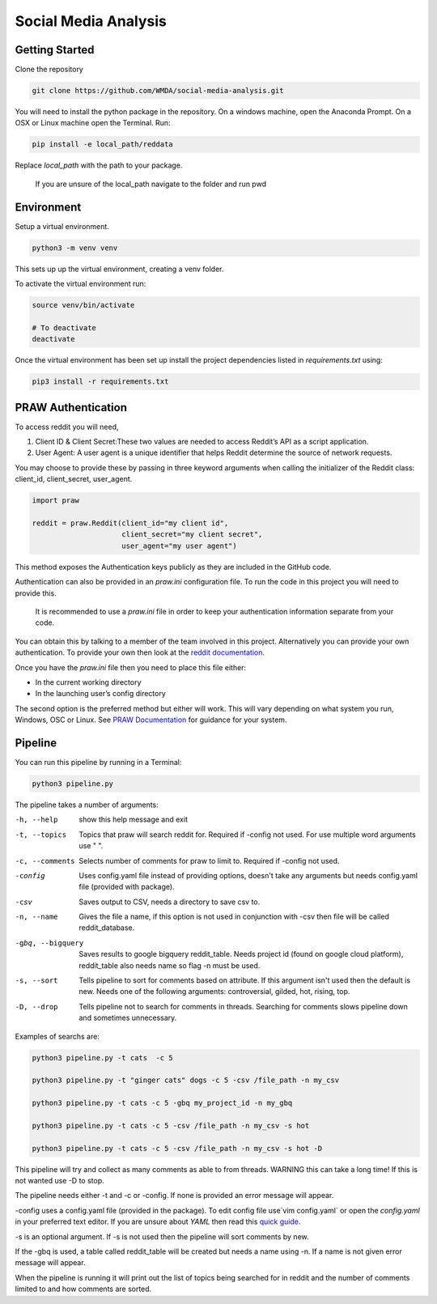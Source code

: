 Social Media Analysis
======================

Getting Started
---------------

Clone the repository

.. code-block:: bash

  git clone https://github.com/WMDA/social-media-analysis.git

You will need to install the python package in the repository. On a windows machine, open the Anaconda Prompt. On a OSX or Linux machine open the Terminal. Run:

.. code-block:: bash

  pip install -e local_path/reddata

Replace `local_path` with the path to your package.

  If you are unsure of the local_path navigate to the folder and run pwd


Environment
-----------
Setup a virtual environment.

.. code-block:: bash

  python3 -m venv venv

This sets up up the virtual environment, creating a venv folder.

To activate the virtual environment run:

.. code-block:: bash

  source venv/bin/activate

  # To deactivate
  deactivate


Once the virtual environment has been set up install the project dependencies listed in `requirements.txt`
using:

.. code-block:: bash

  pip3 install -r requirements.txt


PRAW Authentication
--------------------
To access reddit you will need,

1. Client ID & Client Secret:These two values are needed to access Reddit’s API as a script application.

2. User Agent:	A user agent is a unique identifier that helps Reddit determine the source of network requests.

You may choose to provide these by passing in three keyword arguments when calling the initializer of the Reddit class: client_id, client_secret, user_agent.

.. code-block:: python

  import praw

  reddit = praw.Reddit(client_id="my client id",
                       client_secret="my client secret",
                       user_agent="my user agent")


This method exposes the Authentication keys publicly as they are included in the GitHub code.

Authentication can also be provided in an `praw.ini` configuration file. To run the code in this project you will need to provide this.

  It is recommended to use a `praw.ini` file in order to keep your authentication information separate from your code.

You can obtain this by talking to a member of the team involved in this project.
Alternatively you can provide your own authentication. To provide your own then look at the `reddit documentation <https://github.com/reddit-archive/reddit/wiki/API>`_.

Once you have the `praw.ini` file then you need to place this file either:

- In the current working directory
- In the launching user’s config directory

The second option is the preferred method but either will work. This will vary depending on what system you run, Windows, OSC or Linux. See `PRAW Documentation <https://praw.readthedocs.io/en/latest/getting_started/configuration/prawini.html>`_ for guidance for your system.

Pipeline
---------
You can run this pipeline by running in a Terminal:

.. code-block:: bash

  python3 pipeline.py

The pipeline takes a number of arguments:

-h, --help          show this help message and exit

-t, --topics        Topics that praw will search reddit for. Required if
                   -config not used. For use multiple word arguments use " ".

-c, --comments      Selects number of comments for praw to limit to.
                    Required if -config not used.

-config             Uses config.yaml file instead of providing options,
                    doesn't take any arguments but needs config.yaml file
                    (provided with package).

-csv                Saves output to CSV, needs a directory to save csv to.

-n, --name           Gives the file a name, if this option is not used in
                    conjunction with -csv then file will be called
                    reddit_database.

-gbq, --bigquery   Saves results to google bigquery reddit_table. Needs
                  project id (found on google cloud platform),
                  reddit_table also needs name so flag -n must be used.

-s, --sort          Tells pipeline to sort for comments based on
                    attribute. If this argument isn't used then the
                    default is new. Needs one of the following arguments:
                    controversial, gilded, hot, rising, top.

-D, --drop          Tells pipeline not to search for comments in threads.
                    Searching for comments slows pipeline down and
                    sometimes unnecessary.


Examples of searchs are:

.. code-block:: bash

  python3 pipeline.py -t cats  -c 5

  python3 pipeline.py -t "ginger cats" dogs -c 5 -csv /file_path -n my_csv

  python3 pipeline.py -t cats -c 5 -gbq my_project_id -n my_gbq

  python3 pipeline.py -t cats -c 5 -csv /file_path -n my_csv -s hot

  python3 pipeline.py -t cats -c 5 -csv /file_path -n my_csv -s hot -D

This pipeline will try and collect as many comments as able to from threads. WARNING this can take a long time! If this is not wanted use -D to stop.

The pipeline needs either -t and -c or -config. If none is provided an error message will appear.

-config uses a config.yaml file (provided in the package). To edit config file use`vim config.yaml` or open the `config.yaml` in your preferred text editor. If you are unsure about `YAML` then read this `quick guide <https://rollout.io/blog/yaml-tutorial-everything-you-need-get-started/>`_.

-s is an optional argument. If -s is not used then the pipeline will sort comments by new.

If the -gbq is used, a table called reddit_table will be created but needs a name using -n. If a name is not given error message will appear.


When the pipeline is running it will print out the list of topics being searched for in reddit and the number of comments limited to and how comments are sorted.
